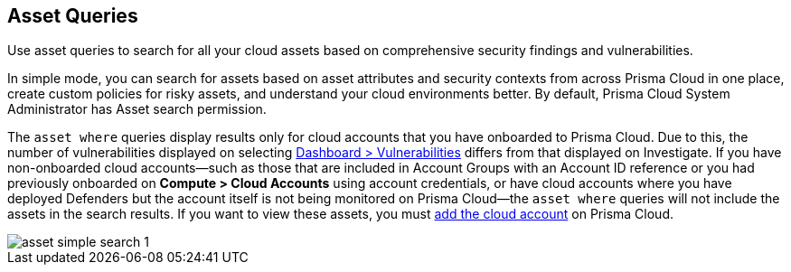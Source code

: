 == Asset Queries

Use asset queries to search for all your cloud assets based on comprehensive security findings and vulnerabilities.

In simple mode, you can search for assets based on asset attributes and security contexts from across Prisma Cloud in one place, create custom policies for risky assets, and understand your cloud environments better. By default, Prisma Cloud System Administrator has Asset search permission. 

//RLP-118673 and RLP-119856 with 23.11.1

The `asset where` queries display results only for cloud accounts that you have onboarded to Prisma Cloud. Due to this, the number of vulnerabilities displayed on selecting xref:../../dashboards/dashboards-vulnerabilities.adoc[Dashboard > Vulnerabilities] differs from that displayed on Investigate. If you have non-onboarded cloud accounts—such as those that are included in Account Groups with an Account ID reference or you had previously onboarded on *Compute > Cloud Accounts* using account credentials, or have cloud accounts where you have deployed Defenders but the account itself is not being monitored on Prisma Cloud—the `asset where` queries will not include the assets in the search results. If you want to view these assets, you must xref:../../connect/connect-cloud-accounts/connect-cloud-accounts.adoc[add the cloud account] on Prisma Cloud. 

image::search-and-investigate/asset-simple-search-1.png[]

//With Investigate in simple mode, powered by asset RQL grammar? You need to enable corresponding capabilities to have access to the full suite of security findings for running an asset search. 